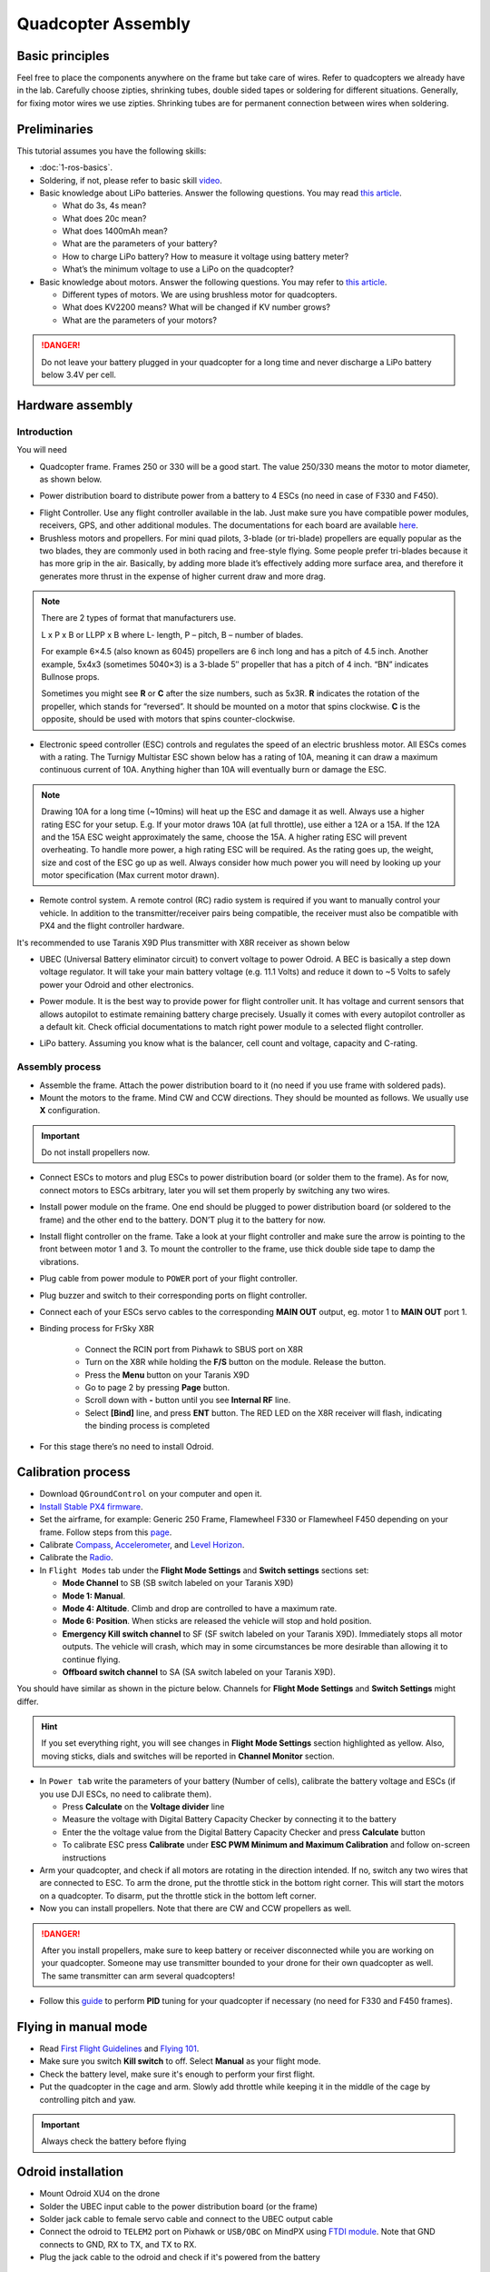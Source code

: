 Quadcopter Assembly
=====

Basic principles
-----

Feel free to place the components anywhere on the frame but take care of wires. Refer to quadcopters we already have in the lab. Carefully choose zipties, shrinking tubes, double sided tapes or soldering for different situations. Generally, for fixing motor wires we use zipties. Shrinking tubes are for permanent connection between wires when soldering.

Preliminaries
------

This tutorial assumes you have the following skills:

* :doc:`1-ros-basics`.

* Soldering, if not, please refer to basic skill `video <https://youtu.be/Qps9woUGkvI>`_.


* Basic knowledge about LiPo batteries. Answer the following questions. You may read `this article <https://rogershobbycenter.com/lipoguide/>`_. 

  - What do 3s, 4s mean?
  - What does 20c mean?
  - What does 1400mAh mean?
  - What are the parameters of your battery?
  - How to charge LiPo battery? How to measure it voltage using battery meter?
  - What’s the minimum voltage to use a LiPo on the quadcopter?

* Basic knowledge about motors. Answer the following questions. You may refer to `this article <https://www.dronetrest.com/t/brushless-motors-how-they-work-and-what-the-numbers-mean/564>`_.

  + Different types of motors. We are using brushless motor for quadcopters.
  + What does KV2200 means? What will be changed if KV number grows?
  + What are the parameters of your motors?

.. danger:: Do not leave your battery plugged in your quadcopter for a long time and never discharge a LiPo battery below 3.4V per cell.

Hardware assembly
-----

Introduction
^^^^^

You will need

* Quadcopter frame. Frames 250 or 330 will be a good start. The value 250/330 means the motor to motor diameter, as shown below.

.. image:: ../_static/quad-diam.png
   :scale: 50 %
   :align: center


* Power distribution board to distribute power from a battery to 4 ESCs (no need in case of F330 and F450).


.. image:: ../_static/distro-power.jpg
   :scale: 50 %
   :align: center


* Flight Controller. Use any flight controller available in the lab. Just make sure you have compatible power modules, receivers, GPS, and other additional modules. The documentations for each board are available `here <https://docs.px4.io/en/flight_controller/pixhawk_series.html>`_.

* Brushless motors and propellers. For mini quad pilots, 3-blade (or tri-blade) propellers are equally popular as the two blades, they are commonly used in both racing and free-style flying. Some people prefer tri-blades because it has more grip in the air. Basically, by adding more blade it’s effectively adding more surface area, and therefore it generates more thrust in the expense of higher current draw and more drag. 

.. note:: 
  
  There are 2 types of format that manufacturers use.

  L x P x B or LLPP x B where L- length, P – pitch, B – number of blades.

  For example 6×4.5 (also known as 6045) propellers are 6 inch long and has a pitch of 4.5 inch. Another example, 5x4x3 (sometimes 5040×3) is a 3-blade 5″ propeller that has a pitch of 4 inch. “BN” indicates Bullnose props.

  Sometimes you might see **R** or **C** after the size numbers, such as 5x3R. **R** indicates the rotation of the propeller, which stands for “reversed”. It should be mounted on a motor that spins clockwise. **C** is the opposite, should be used with motors that spins counter-clockwise.


* Electronic speed controller (ESC) controls and regulates the speed of an electric brushless motor. All ESCs comes with a rating. The Turnigy Multistar ESC shown below has a rating of 10A, meaning it can draw a maximum continuous current of 10A. Anything higher than 10A will eventually burn or damage the ESC. 

.. image:: ../_static/esc.jpg
   :scale: 30 %
   :align: center

.. note:: 

  Drawing 10A for a long time (~10mins) will heat up the ESC and damage it as well. Always use a higher rating ESC for your setup. E.g. If your motor draws 10A (at full throttle), use either a 12A or a 15A. If the 12A and the 15A ESC weight approximately the same, choose the 15A. A higher rating ESC will prevent overheating. To handle more power, a high rating ESC will be required. As the rating goes up, the weight, size and cost of the ESC go up as well. Always consider how much power you will need by looking up your motor specification (Max current motor drawn). 


* Remote control system. A remote control (RC) radio system is required if you want to manually control your vehicle. In addition to the transmitter/receiver pairs being compatible, the receiver must also be compatible with PX4 and the flight controller hardware.

It's recommended to use Taranis X9D Plus transmitter with X8R receiver as shown below

.. image:: ../_static/frsky_taranis.jpg
   :scale: 90 %
   :align: center


.. image:: ../_static/x8r.jpg
   :scale: 30 %
   :align: center

* UBEC (Universal Battery eliminator circuit) to convert voltage to power Odroid. A BEC is basically a step down voltage regulator. It will take your main battery voltage (e.g. 11.1 Volts) and reduce it down to ~5 Volts to safely power your Odroid and other electronics.

.. image:: ../_static/ubec.jpg
   :scale: 40 %
   :align: center


* Power module. It is the best way to provide power for flight controller unit. It has voltage and current sensors that allows autopilot to estimate remaining battery charge precisely. Usually it comes with every autopilot controller as a default kit. Check official documentations to match right power module to a selected flight controller.

.. image:: ../_static/power_module.jpg
   :scale: 60 %
   :align: center

* LiPo battery. Assuming you know what is the balancer, cell count and voltage, capacity and C-rating.

Assembly process
^^^^^

* Assemble the frame. Attach the power distribution board to it (no need if you use frame with soldered pads).

* Mount the motors to the frame. Mind CW and CCW directions. They should be mounted as follows. We usually use **X** configuration.

.. image:: ../_static/quad_1.jpg
   :scale: 90 %
   :align: center

.. important::

	Do not install propellers now.


* Connect ESCs to motors and plug ESCs to power distribution board (or solder them to the frame). As for now, connect motors to ESCs arbitrary, later you will set them properly by switching any two wires.


* Install power module on the frame. One end should be plugged to power distribution board (or soldered to the frame) and the other end to the battery. DON’T plug it to the battery for now.

* Install flight controller on the frame. Take a look at your flight controller and make sure the arrow is pointing to the front between motor 1 and 3. To mount the controller to the frame, use thick double side tape to damp the vibrations.

* Plug cable from power module to ``POWER`` port of your flight controller.

* Plug buzzer and switch to their corresponding ports on flight controller.

* Connect each of your ESCs servo cables to the corresponding **MAIN OUT** output, eg. motor 1 to **MAIN OUT** port 1.

* Binding process for FrSky X8R

    * Connect the RCIN port from Pixhawk to SBUS port on X8R
    * Turn on the X8R while holding the **F/S** button on the module. Release the button.
    * Press the **Menu** button on your Taranis X9D
    * Go to page 2 by pressing **Page** button.
    * Scroll down with **-** button until you see **Internal RF** line.
    * Select **[Bind]** line, and press **ENT** button. The RED LED on the X8R receiver will flash, indicating the binding process is completed


  .. + Spektrum receiver with autobind 

  ..   1. With the transmitter off, power on the receiver.
  ..   2. The receiver will attempt to connect to the last transmitter it was bound to.
  ..   3. If no transmitter is found it will enter Bind mode, as indicated by a flashing orange LED. If it doesn't, press **Spektrum Bind** button in **Radio** tab.
  ..   4. Press and continue holding bind button, turn on your transmitter and allow the remote receiver to autobind.
  ..   5. When the receiver binds the orange LED turns solid.

  ..   .. important::

  ..     Once the receiver is bound to your transmitter, always power your transmitter on first so the receiver will not enter bind mode. If the model enters bind mode unintentionally, shut off power to the model, ensure the transmitter is powered on with the correct model selected, and then power the model on again. The receiver will not lose its previous bind information if it enters bind mode and does not bind.

  .. + Spektrum receiver without autobind

  ..   1. Use `AR8000 8ch DSMX Receiver <https://www.spektrumrc.com/Products/Default.aspx?ProdID=SPMAR8000>`_.
  ..   2. Insert the bind plug in the ``BATT/BIND`` port on the AR8000 receiver and connect RC receiver to AR8000 receiver.
  ..   3. Power the AR8000 receiver by connecting any AUX port to any Pixhawk MAIN OUT port (motor ports). Note that the LED on the receiver should be flashing, indicating that the receiver is in bind mode and ready to be bound to the transmitter.
  ..   4. Move the sticks and switches on the transmitter to the desired failsafe positions (low throttle and neutral control positions).
  ..   5. Press and continue holding bind button, turn on your transmitter, the system will connect within a few seconds. Once connected, the LED on the receiver will go solid indicating the system is connected.
  ..   6. Remove the bind plug from the ``BATT/BIND`` port on the receiver before you power off the transmitter.
  ..   7. Remove the RC receiver from AR8000, and connect it to Pixhawk via port ``SPKT/DSM``.

* For this stage there’s no need to install Odroid.

Calibration process
-----

* Download ``QGroundControl`` on your computer and open it.

* `Install Stable PX4 firmware <https://docs.px4.io/en/config/firmware.html>`_.

* Set the airframe, for example: Generic 250 Frame, Flamewheel F330 or Flamewheel F450 depending on your frame. Follow steps from this `page <https://docs.px4.io/en/config/airframe.html>`_.

* Calibrate `Compass <https://docs.px4.io/en/config/compass.html>`_, `Accelerometer <https://docs.px4.io/en/config/accelerometer.html>`_, and `Level Horizon <https://docs.px4.io/en/config/level_horizon_calibration.html>`_. 
* Calibrate the `Radio <https://docs.px4.io/en/config/radio.html#performing-the-calibration>`_.

* In ``Flight Modes`` tab under the **Flight Mode Settings** and **Switch settings** sections set:

  - **Mode Channel** to SB (SB switch labeled on your Taranis X9D)
  - **Mode 1: Manual**. 
  - **Mode 4: Altitude**. Climb and drop are controlled to have a maximum rate.
  - **Mode 6: Position**. When sticks are released the vehicle will stop and hold position.
  - **Emergency Kill switch channel** to SF (SF switch labeled on your Taranis X9D). Immediately stops all motor outputs. The vehicle will crash, which may in some circumstances be more desirable than allowing it to continue flying.
  - **Offboard switch channel** to SA (SA switch labeled on your Taranis X9D).

You should have similar as shown in the picture below. Channels for **Flight Mode Settings** and **Switch Settings** might differ.

.. image:: ../_static/qground.png
   :scale: 60 %
   :align: center


.. hint::
  
  If you set everything right, you will see changes in **Flight Mode Settings** section highlighted as yellow. Also, moving sticks, dials and switches will be reported in **Channel Monitor** section.



* In ``Power tab`` write the parameters of your battery (Number of cells), calibrate the battery voltage and ESCs (if you use DJI ESCs, no need to calibrate them).

  * Press **Calculate** on the **Voltage divider** line
  * Measure the voltage with Digital Battery Capacity Checker by connecting it to the battery
  * Enter the the voltage value from the Digital Battery Capacity Checker and press **Calculate** button
  * To calibrate ESC press **Calibrate** under **ESC PWM Minimum and Maximum Calibration** and follow on-screen instructions


* Arm your quadcopter, and check if all motors are rotating in the direction intended. If no, switch any two wires that are connected to ESC. To arm the drone, put the throttle stick in the bottom right corner. This will start the motors on a quadcopter. To disarm, put the throttle stick in the bottom left corner.

* Now you can install propellers. Note that there are CW and CCW propellers as well.

.. danger:: After you install propellers, make sure to keep battery or receiver disconnected while you are working on your quadcopter. Someone may use transmitter bounded to your drone for their own quadcopter as well. The same transmitter can arm several quadcopters!


* Follow this `guide <https://docs.px4.io/en/advanced_config/pid_tuning_guide_multicopter.html>`_ to perform **PID** tuning for your quadcopter if necessary (no need for F330 and F450 frames).


Flying in manual mode
------

* Read `First Flight Guidelines <https://docs.px4.io/en/flying/first_flight_guidelines.html>`_ and `Flying 101 <https://docs.px4.io/en/flying/basic_flying.html>`_.

* Make sure you switch **Kill switch** to off. Select **Manual** as your flight mode.
* Check the battery level, make sure it's enough to perform your first flight.
* Put the quadcopter in the cage and arm. Slowly add throttle while keeping it in the middle of the cage by controlling pitch and yaw.

.. important::
  
  Always check the battery before flying



Odroid installation
------

- Mount Odroid XU4 on the drone

- Solder the UBEC input cable to the power distribution board (or the frame) 

- Solder jack cable to female servo cable and connect to the UBEC output cable

- Connect the odroid to ``TELEM2`` port on Pixhawk or ``USB/OBC`` on MindPX using `FTDI module <https://www.ftdichip.com/Support/Documents/DataSheets/Cables/DS_TTL-232R_PCB.pdf>`_. Note that GND connects to GND, RX to TX, and TX to RX.

- Plug the jack cable to the odroid and check if it's powered from the battery



Troubleshooting
------

* Motors are not rotating while armed and rotates with higher throttle

  - Check ``PWM_MAX`` and ``PWM_MIN`` in parameters and make sure it’s associated with ESCs

* Motor are not rotating or rotating partially.

  - Set ``PWM_RATE`` value to default.

* Drone goes high during take-off and hits the ceiling, even though after take-off the throttle stick is all they way down

  - Try to lower ``MPC_THR_HOVER`` value

Contributors
-----

`Yimeng Lu <https://github.com/luym11>`_ and `Kuat Telegenov <https://github.com/telegek>`_.